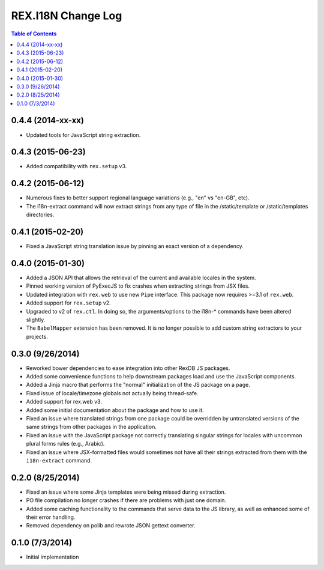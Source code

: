*******************
REX.I18N Change Log
*******************

.. contents:: Table of Contents


0.4.4 (2014-xx-xx)
==================

* Updated tools for JavaScript string extraction.


0.4.3 (2015-06-23)
==================

* Added compatibility with ``rex.setup`` v3.


0.4.2 (2015-06-12)
==================

* Numerous fixes to better support regional language variations (e.g., "en" vs
  "en-GB", etc).
* The i18n-extract command will now extract strings from any type of file in
  the /static/template or /static/templates directories.


0.4.1 (2015-02-20)
==================

* Fixed a JavaScript string translation issue by pinning an exact version of a
  dependency.


0.4.0 (2015-01-30)
==================

* Added a JSON API that allows the retrieval of the current and available
  locales in the system.
* Pinned working version of PyExecJS to fix crashes when extracting strings
  from JSX files.
* Updated integration with ``rex.web`` to use new ``Pipe`` interface. This
  package now requires >=3.1 of ``rex.web``.
* Added support for ``rex.setup`` v2.
* Upgraded to v2 of ``rex.ctl``. In doing so, the arguments/options to the
  i18n-* commands have been altered slightly.
* The ``BabelMapper`` extension has been removed. It is no longer possible to
  add custom string extractors to your projects.


0.3.0 (9/26/2014)
=================

* Reworked bower dependencies to ease integration into other RexDB JS packages.
* Added some convenience functions to help downstream packages load and use
  the JavaScript components.
* Added a Jinja macro that performs the "normal" initialization of the JS
  package on a page.
* Fixed issue of locale/timezone globals not actually being thread-safe.
* Added support for rex.web v3.
* Added some initial documentation about the package and how to use it.
* Fixed an issue where translated strings from one package could be overridden
  by untranslated versions of the same strings from other packages in the
  application.
* Fixed an issue with the JavaScript package not correctly translating
  singular strings for locales with uncommon plural forms rules (e.g., Arabic).
* Fixed an issue where JSX-formatted files would sometimes not have all their
  strings extracted from them with the ``i18n-extract`` command.


0.2.0 (8/25/2014)
=================

* Fixed an issue where some Jinja templates were being missed during
  extraction.
* PO file compilation no longer crashes if there are problems with just one
  domain.
* Added some caching functionality to the commands that serve data to the JS
  library, as well as enhanced some of their error handling.
* Removed dependency on polib and rewrote JSON gettext converter.


0.1.0 (7/3/2014)
================

* Initial implementation

